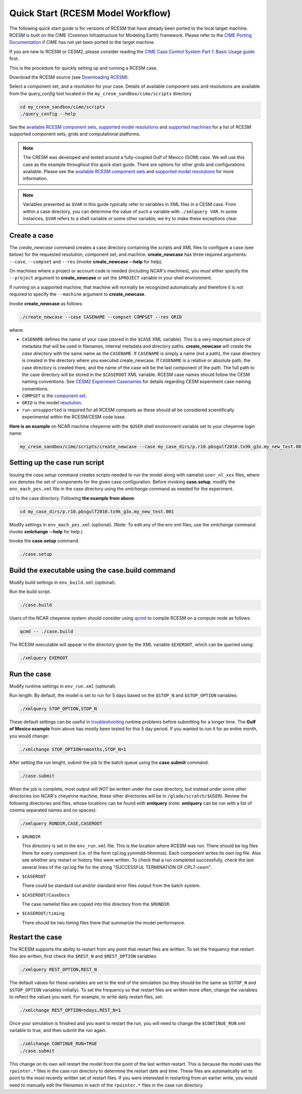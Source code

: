 .. _quickstart:

====================================
 Quick Start (RCESM Model Workflow)
====================================

The following quick start guide is for versions of RCESM that have
already been ported to the local target machine. RCESM is built on the
CIME (Common Infrastructure for Modeling Earth) framework.
Please refer to the `CIME Porting Documentation <http://esmci.github.io/cime/users_guide/porting-cime.html>`_ if CIME has not
yet been ported to the target machine. 

If you are new to RCESM or CESM2, please consider reading the
`CIME Case Control System Part 1: Basic Usage guide <https://esmci.github.io/cime/index.html>`_ first.

This is the procedure for quickly setting up and running a RCESM case.

Download the RCESM source (see `Downloading RCESM <downloading_cesm.html>`_).

Select a component set, and a resolution for your case.  Details of available
component sets and resolutions are available from the *query_config* tool located
in the ``my_cresm_sandbox/cime/scripts`` directory

.. code-block:: console

    cd my_cresm_sandbox/cime/scripts
    ./query_config --help

See the `available RCESM component sets <cesm_configurations.html>`_,
`supported model resolutions <cesm_configurations.html>`_ and `supported
machines <cesm_configurations.html>`_ for a list of RCESM
supported component sets, grids and computational platforms.

.. note::

   The CRESM was developed and tested around a fully-coupled Gulf of Mexico (GOM) case. We
   will use this case as the example throughout this quick start guide. There are options
   for other grids and configurations available. Please see the
   `available RCESM component sets <cesm_configurations.html>`_ and
   `supported model resolutions <cesm_configurations.html>`_ for more information.

.. note:: 

   Variables presented as ``$VAR`` in this guide typically refer to variables in XML files
   in a CESM case. From within a case directory, you can determine the value of such a
   variable with ``./xmlquery VAR``. In some instances, ``$VAR`` refers to a shell
   variable or some other variable; we try to make these exceptions clear.

Create a case
==============

The *create_newcase* command creates a case directory containing the scripts and XML
files to configure a case (see below) for the requested resolution, component set, and
machine. **create_newcase** has three required arguments: ``--case``, ``--compset`` and
``--res`` (invoke **create_newcase --help** for help).

On machines where a project or account code is needed (including NCAR's machines), you
must either specify the ``--project`` argument to **create_newcase** or set the
``$PROJECT`` variable in your shell environment.

If running on a supported machine, that machine will
normally be recognized automatically and therefore it is *not* required
to specify the ``--machine`` argument to **create_newcase**. 

Invoke **create_newcase** as follows:

.. code-block:: console

    ./create_newcase --case CASENAME --compset COMPSET --res GRID

where:

- ``CASENAME`` defines the name of your case (stored in the ``$CASE`` XML variable). This
  is a very important piece of metadata that will be used in filenames, internal metadata
  and directory paths. **create_newcase** will create the *case directory* with the same
  name as the ``CASENAME``. If ``CASENAME`` is simply a name (not a path), the case
  directory is created in the directory where you executed create_newcase. If ``CASENAME``
  is a relative or absolute path, the case directory is created there, and the name of the
  case will be the last component of the path. The full path to the case directory will be
  stored in the ``$CASEROOT`` XML variable. RCESM case names should follow the CESM naming  conventions. See `CESM2 Experiment Casenames
  <http://www.cesm.ucar.edu/models/cesm2/naming_conventions.html#casenames>`_ for
  details regarding CESM experiment case naming conventions.

- ``COMPSET`` is the `component set <cesm_configurations.html>`_.

- ``GRID`` is the model `resolution <cesm_configurations.html>`_.

- ``run-unsupported`` is required for all RCESM compsets as these should all be considered scientifically experimental within the RCESM/CESM code base.
  
**Here is an example** on NCAR machine cheyenne with the ``$USER`` shell environment variable
set to your cheyenne login name:

.. code-block:: console

   my_cresm_sandbox/cime/scripts/create_newcase --case my_case_dirs/p.r10.pbsgulf2010.tx9k_g3x.my_new_test.001 --compset PBSGULF2010 -res tx9k_g3x --run-unsupported


Setting up the case run script
==============================

Issuing the *case.setup* command creates scripts needed to run the model
along with namelist ``user_nl_xxx`` files, where xxx denotes the set of components
for the given case configuration. Before invoking **case.setup**, modify
the ``env_mach_pes.xml`` file in the case directory using the *xmlchange* command
as needed for the experiment.

cd to the case directory. Following **the example from above**:

.. code-block:: console

    cd my_case_dirs/p.r10.pbsgulf2010.tx9k_g3x.my_new_test.001

Modify settings in ``env_mach_pes.xml`` (optional). (Note: To edit any of
the env xml files, use the *xmlchange* command.
invoke **xmlchange --help** for help.)

Invoke the **case.setup** command.

.. code-block:: console

    ./case.setup  


Build the executable using the case.build command
=================================================

Modify build settings in ``env_build.xml`` (optional).

Run the build script.

.. code-block:: console

    ./case.build 

Users of the NCAR cheyenne system should consider using 
`qcmd <https://www2.cisl.ucar.edu/resources/computational-systems/cheyenne/running-jobs/submitting-jobs-pbs>`_
to compile RCESM on a compute node as follows:

.. code-block:: console

    qcmd -- ./case.build

The RCESM executable will appear in the directory given by the XML variable ``$EXEROOT``,
which can be queried using:

.. code-block:: console
   
   ./xmlquery EXEROOT


Run the case
============

Modify runtime settings in ``env_run.xml`` (optional).

Run length: By default, the model is set to run for 5 days based on the ``$STOP_N`` and
``$STOP_OPTION`` variables:

.. code-block:: console

   ./xmlquery STOP_OPTION,STOP_N

These default settings can be useful in `troubleshooting
<http://esmci.github.io/cime/users_guide/troubleshooting.html>`_ runtime problems
before submitting for a longer time. The **Gulf of Mexico example** from above
has mostly been tested for this 5 day period. If you wanted to run it for an
entire month, you would change:

.. code-block:: console

      ./xmlchange STOP_OPTION=nmonths,STOP_N=1


After setting the run lenght, submit the job to the batch queue using the **case.submit** command.

.. code-block:: console

    ./case.submit

When the job is complete, most output will *NOT* be written under the case directory, but
instead under some other directories (on NCAR's cheyenne machine, these other directories
will be in ``/glade/scratch/$USER``). Review the following directories and files, whose
locations can be found with **xmlquery** (note: **xmlquery** can be run with a list of
comma separated names and no spaces):

.. code-block:: console

   ./xmlquery RUNDIR,CASE,CASEROOT

- ``$RUNDIR``

  This directory is set in the ``env_run.xml`` file. This is the
  location where RCESM was run. There should be log files there for every
  component (i.e. of the form cpl.log.yymmdd-hhmmss). 
  Each component writes its own log file. Also see whether any restart or history files were
  written. To check that a run completed successfully, check the last
  several lines of the cpl.log file for the string "SUCCESSFUL
  TERMINATION OF CPL7-cesm".

- ``$CASEROOT``

  There could be standard out and/or standard error files output from the batch system.

- ``$CASEROOT/CaseDocs``

  The case namelist files are copied into this directory from the ``$RUNDIR``.

- ``$CASEROOT/timing``

  There should be two timing files there that summarize the model performance.


Restart the case
================

The RCESM supports the ability to restart from any point that restart files are written. To
set the frequency that restart files are written, first check the ``$REST_N`` and
``$REST_OPTION`` variables:

.. code-block:: console

   ./xmlquery REST_OPTION,REST_N

The default values for these variables are set to the end of the simulation (so they should
be the same as ``$STOP_N`` and ``$STOP_OPTION`` variables initially). To set the
frequency so that restart files are written more often, change the variables to reflect the
values you want. For example, to write daily restart files, set:

.. code-block:: console

      ./xmlchange REST_OPTION=ndays,REST_N=1

Once your simulation is finished and you want to restart the run, you will need to change the
``$CONTINUE_RUN`` xml variable to true, and then submit the run again.  

.. code-block:: console

      ./xmlchange CONTINUE_RUN=TRUE
      ./case.submit

This change on its own will restart the model from the point of the last written restart. This
is because the model uses the ``rpointer.*`` files in the case run directory to determine
the restart date and time. These files are automatically set to point to the most recently written
set of restart files. If you were interested in restarting from an earlier write, you would need to
manually edit the filenames in each of the ``rpointer.*`` files in the case run directory.
